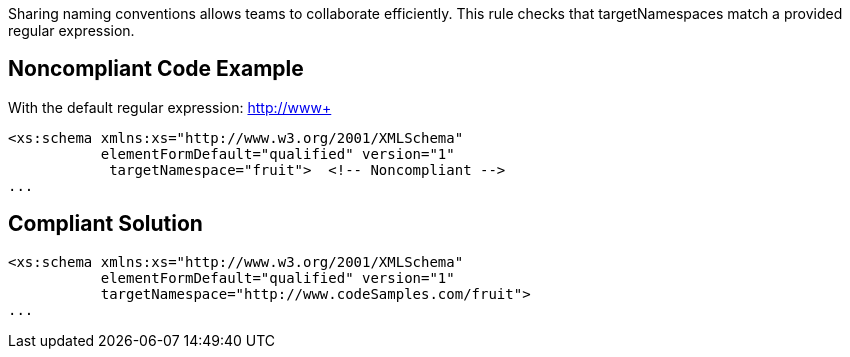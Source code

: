 Sharing naming conventions allows teams to collaborate efficiently. This rule checks that targetNamespaces match a provided regular expression.


== Noncompliant Code Example

With the default regular expression: http://www+

----
<xs:schema xmlns:xs="http://www.w3.org/2001/XMLSchema"
           elementFormDefault="qualified" version="1"
            targetNamespace="fruit">  <!-- Noncompliant -->
...
----


== Compliant Solution

----
<xs:schema xmlns:xs="http://www.w3.org/2001/XMLSchema"
           elementFormDefault="qualified" version="1"
           targetNamespace="http://www.codeSamples.com/fruit">
...
----

